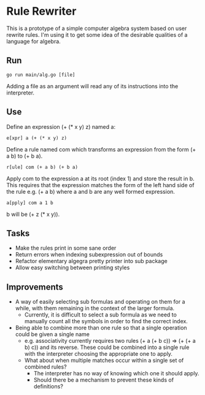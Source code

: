 * Rule Rewriter
This is a prototype of a simple computer algebra system based on user rewrite rules.
I'm using it to get some idea of the desirable qualities of a language for algebra.

** Run
   #+BEGIN_SRC shell
     go run main/alg.go [file]
   #+END_SRC
   Adding a file as an argument will read any of its instructions into the interpreter.

** Use
   Define an expression (+ (* x y) z) named a:
   #+BEGIN_SRC
     e[xpr] a (+ (* x y) z)
   #+END_SRC
   Define a rule named com which transforms an expression from the form (+ a b) to (+ b a).
   #+BEGIN_SRC
     r[ule] com (+ a b) (+ b a)
   #+END_SRC
   Apply com to the expression a at its root (index 1) and store the result in b.
   This requires that the expression matches the form of the left hand side of the rule
   e.g. (+ a b) where a and b are any well formed expression.
   #+BEGIN_SRC
     a[pply] com a 1 b
   #+END_SRC
   b will be (+ z (* x y)).

** Tasks
   - Make the rules print in some sane order
   - Return errors when indexing subexpression out of bounds
   - Refactor elementary algegra pretty printer into sub package
   - Allow easy switching between printing styles

** Improvements
   - A way of easily selecting sub formulas and operating on them for a while,
     with them remaining in the context of the larger formula.
     - Currently, it is difficult to select a sub formula as we need to manually count
       all the symbols in order to find the correct index.
   - Being able to combine more than one rule so that a single operation could be given a
     single name
     - e.g. associativity currently requires two rules (+ a (+ b c)) => (+ (+ a b) c)) and its reverse.
       These could be combined into a single rule with the interpreter choosing the appropriate
       one to apply. 
     - What about when multiple matches occur within a single set of combined rules?
       - The interpreter has no way of knowing which one it should apply.
       - Should there be a mechanism to prevent these kinds of definitions?
     

 

